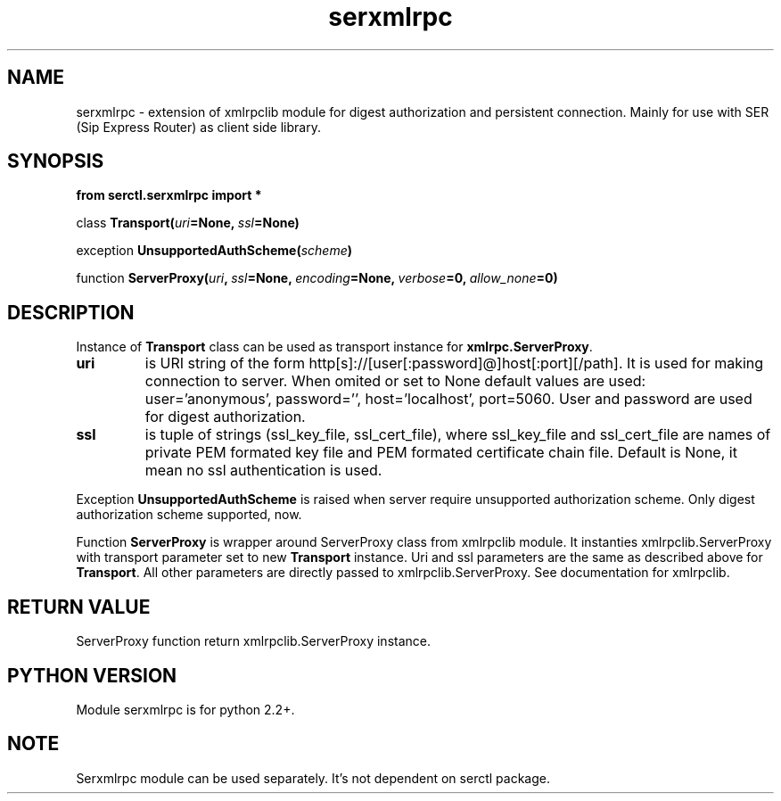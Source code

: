 .TH serxmlrpc 3 2006-01-17 "" "Python serxmlrpc module. "
.SH NAME
serxmlrpc \- extension of xmlrpclib module for digest authorization and
persistent connection. Mainly for use with SER (Sip Express Router) as
client side library.
.SH SYNOPSIS
.nf
.B from serctl.serxmlrpc import *
.sp
.IB \fPclass\  Transport( uri =None, \ ssl =None)
.sp
.IB \fPexception\  UnsupportedAuthScheme( scheme )
.sp
.IB \fPfunction\  ServerProxy( uri , \ ssl =None, \ encoding =None, \ verbose =0, \ allow_none =0)
.fi
.SH DESCRIPTION
Instance of \fBTransport\fP class can be used as transport instance for \fBxmlrpc.ServerProxy\fP.
.TP
.B uri
is URI string of the form http[s]://[user[:password]@]host[:port][/path]. It is
used for making connection to server. When omited or set to None default
values are used: user='anonymous', password='', host='localhost', port=5060.
User and password are used for digest authorization.
.TP
.B ssl
is tuple of strings (ssl_key_file, ssl_cert_file), where ssl_key_file and ssl_cert_file 
are names of private PEM formated key file and PEM formated certificate
chain file. Default is None, it mean no ssl authentication is used.
.PP
Exception
.B UnsupportedAuthScheme
is raised when server require unsupported authorization scheme.
Only digest authorization scheme supported, now.
.PP
Function
.B ServerProxy
is wrapper around ServerProxy class from xmlrpclib module. It instanties xmlrpclib.ServerProxy
with transport parameter set to new \fBTransport\fP instance. Uri and ssl
parameters are the same as described above for \fBTransport\fP. All other
parameters are directly passed to xmlrpclib.ServerProxy. See documentation
for xmlrpclib. 
.SH RETURN VALUE
ServerProxy function return xmlrpclib.ServerProxy instance.
.SH PYTHON VERSION
Module serxmlrpc is for python 2.2+. 
.SH NOTE
Serxmlrpc module can be used separately. It's not dependent on serctl package.
